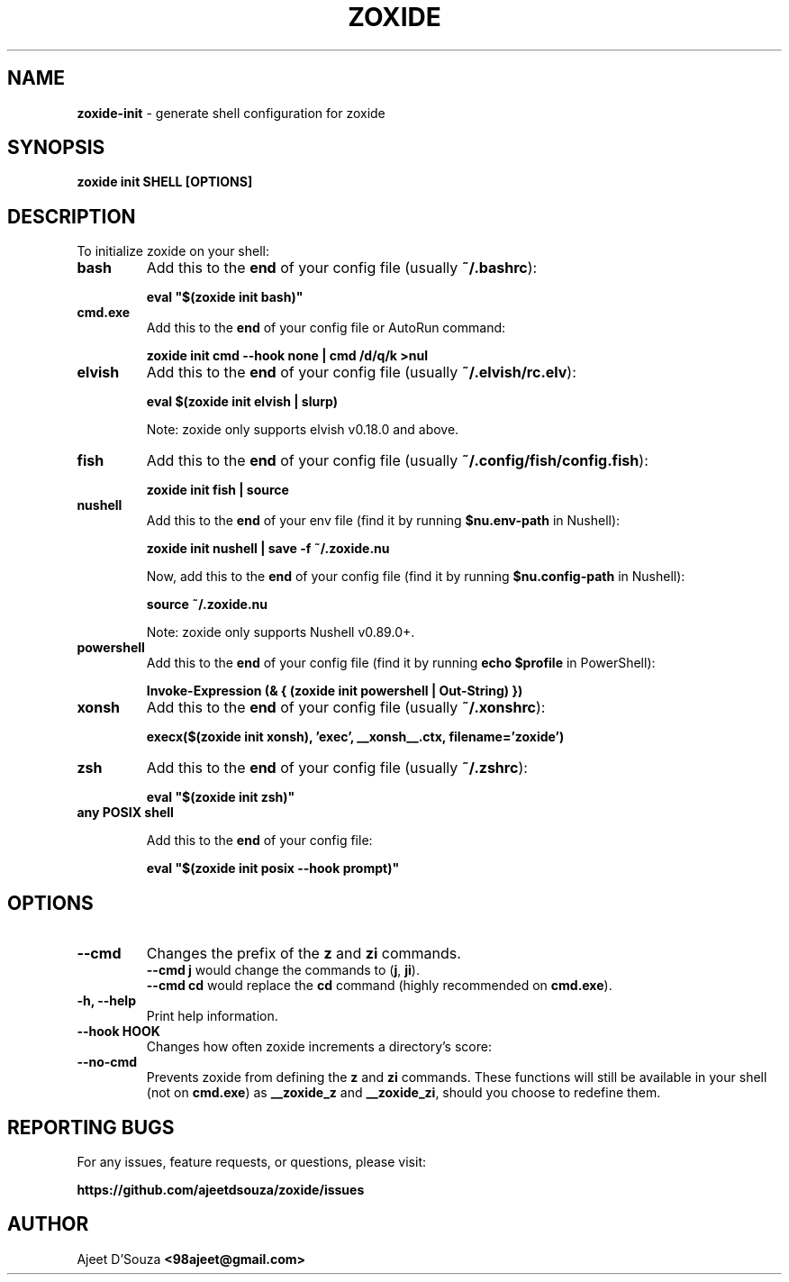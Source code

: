 .TH "ZOXIDE" "1" "2021-04-12" "" "zoxide"
.SH NAME
\fBzoxide-init\fR - generate shell configuration for zoxide
.SH SYNOPSIS
.B zoxide init SHELL [OPTIONS]
.SH DESCRIPTION
To initialize zoxide on your shell:
.TP
.B bash
Add this to the \fBend\fR of your config file (usually \fB~/.bashrc\fR):
.sp
.nf
    \fBeval "$(zoxide init bash)"\fR
.fi
.TP
.B cmd.exe
Add this to the \fBend\fR of your config file or AutoRun command:
.sp
.nf
    \fBzoxide init cmd --hook none | cmd /d/q/k >nul\fR
.fi
.TP
.B elvish
Add this to the \fBend\fR of your config file (usually \fB~/.elvish/rc.elv\fR):
.sp
.nf
    \fBeval $(zoxide init elvish | slurp)\fR
.fi
.sp
Note: zoxide only supports elvish v0.18.0 and above.
.TP
.B fish
Add this to the \fBend\fR of your config file (usually
\fB~/.config/fish/config.fish\fR):
.sp
.nf
    \fBzoxide init fish | source\fR
.fi
.TP
.B nushell
Add this to the \fBend\fR of your env file (find it by running
\fB$nu.env-path\fR in Nushell):
.sp
.nf
    \fBzoxide init nushell | save -f ~/.zoxide.nu\fR
.fi
.sp
Now, add this to the \fBend\fR of your config file (find it by running
\fB$nu.config-path\fR in Nushell):
.sp
.nf
    \fBsource ~/.zoxide.nu\fR
.fi
.sp
Note: zoxide only supports Nushell v0.89.0+.
.TP
.B powershell
Add this to the \fBend\fR of your config file (find it by running \fBecho
$profile\fR in PowerShell):
.sp
.nf
    \fBInvoke-Expression (& { (zoxide init powershell | Out-String) })\fR
.fi
.TP
.B xonsh
Add this to the \fBend\fR of your config file (usually \fB~/.xonshrc\fR):
.sp
.nf
    \fBexecx($(zoxide init xonsh), 'exec', __xonsh__.ctx, filename='zoxide')\fR
.fi
.TP
.B zsh
Add this to the \fBend\fR of your config file (usually \fB~/.zshrc\fR):
.sp
.nf
    \fBeval "$(zoxide init zsh)"\fR
.fi
.TP
.B any POSIX shell
.sp
Add this to the \fBend\fR of your config file:
.sp
.nf
    \fBeval "$(zoxide init posix --hook prompt)"\fR
.fi
.SH OPTIONS
.TP
.B --cmd
Changes the prefix of the \fBz\fR and \fBzi\fR commands.
.br
\fB--cmd j\fR would change the commands to (\fBj\fR, \fBji\fR).
.br
\fB--cmd cd\fR would replace the \fBcd\fR command (highly recommended on
\fBcmd.exe\fR).
.TP
.B -h, --help
Print help information.
.TP
.B --hook HOOK
Changes how often zoxide increments a directory's score:
.TS
tab(|);
l l.
    \fBnone\fR|Never
    \fBprompt\fR|At every shell prompt
    \fBpwd\fR|Whenever the directory is changed
.TE
.TP
.B --no-cmd
Prevents zoxide from defining the \fBz\fR and \fBzi\fR commands. These functions
will still be available in your shell (not on \fBcmd.exe\fR) as \fB__zoxide_z\fR
and \fB__zoxide_zi\fR, should you choose to redefine them.
.SH REPORTING BUGS
For any issues, feature requests, or questions, please visit:
.sp
\fBhttps://github.com/ajeetdsouza/zoxide/issues\fR
.SH AUTHOR
Ajeet D'Souza \fB<98ajeet@gmail.com>\fR
